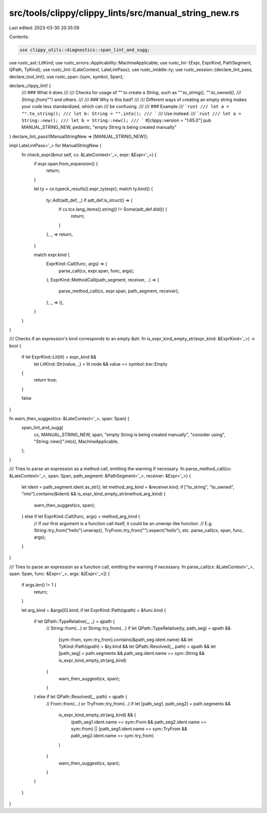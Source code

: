 src/tools/clippy/clippy_lints/src/manual_string_new.rs
======================================================

Last edited: 2023-03-30 20:35:59

Contents:

.. code-block:: rs

    use clippy_utils::diagnostics::span_lint_and_sugg;
use rustc_ast::LitKind;
use rustc_errors::Applicability::MachineApplicable;
use rustc_hir::{Expr, ExprKind, PathSegment, QPath, TyKind};
use rustc_lint::{LateContext, LateLintPass};
use rustc_middle::ty;
use rustc_session::{declare_lint_pass, declare_tool_lint};
use rustc_span::{sym, symbol, Span};

declare_clippy_lint! {
    /// ### What it does
    ///
    /// Checks for usage of `""` to create a `String`, such as `"".to_string()`, `"".to_owned()`,
    /// `String::from("")` and others.
    ///
    /// ### Why is this bad?
    ///
    /// Different ways of creating an empty string makes your code less standardized, which can
    /// be confusing.
    ///
    /// ### Example
    /// ```rust
    /// let a = "".to_string();
    /// let b: String = "".into();
    /// ```
    /// Use instead:
    /// ```rust
    /// let a = String::new();
    /// let b = String::new();
    /// ```
    #[clippy::version = "1.65.0"]
    pub MANUAL_STRING_NEW,
    pedantic,
    "empty String is being created manually"
}
declare_lint_pass!(ManualStringNew => [MANUAL_STRING_NEW]);

impl LateLintPass<'_> for ManualStringNew {
    fn check_expr(&mut self, cx: &LateContext<'_>, expr: &Expr<'_>) {
        if expr.span.from_expansion() {
            return;
        }

        let ty = cx.typeck_results().expr_ty(expr);
        match ty.kind() {
            ty::Adt(adt_def, _) if adt_def.is_struct() => {
                if cx.tcx.lang_items().string() != Some(adt_def.did()) {
                    return;
                }
            },
            _ => return,
        }

        match expr.kind {
            ExprKind::Call(func, args) => {
                parse_call(cx, expr.span, func, args);
            },
            ExprKind::MethodCall(path_segment, receiver, ..) => {
                parse_method_call(cx, expr.span, path_segment, receiver);
            },
            _ => (),
        }
    }
}

/// Checks if an expression's kind corresponds to an empty &str.
fn is_expr_kind_empty_str(expr_kind: &ExprKind<'_>) -> bool {
    if  let ExprKind::Lit(lit) = expr_kind &&
        let LitKind::Str(value, _) = lit.node &&
        value == symbol::kw::Empty
    {
        return true;
    }

    false
}

fn warn_then_suggest(cx: &LateContext<'_>, span: Span) {
    span_lint_and_sugg(
        cx,
        MANUAL_STRING_NEW,
        span,
        "empty String is being created manually",
        "consider using",
        "String::new()".into(),
        MachineApplicable,
    );
}

/// Tries to parse an expression as a method call, emitting the warning if necessary.
fn parse_method_call(cx: &LateContext<'_>, span: Span, path_segment: &PathSegment<'_>, receiver: &Expr<'_>) {
    let ident = path_segment.ident.as_str();
    let method_arg_kind = &receiver.kind;
    if ["to_string", "to_owned", "into"].contains(&ident) && is_expr_kind_empty_str(method_arg_kind) {
        warn_then_suggest(cx, span);
    } else if let ExprKind::Call(func, args) = method_arg_kind {
        // If our first argument is a function call itself, it could be an `unwrap`-like function.
        // E.g. String::try_from("hello").unwrap(), TryFrom::try_from("").expect("hello"), etc.
        parse_call(cx, span, func, args);
    }
}

/// Tries to parse an expression as a function call, emitting the warning if necessary.
fn parse_call(cx: &LateContext<'_>, span: Span, func: &Expr<'_>, args: &[Expr<'_>]) {
    if args.len() != 1 {
        return;
    }

    let arg_kind = &args[0].kind;
    if let ExprKind::Path(qpath) = &func.kind {
        if let QPath::TypeRelative(_, _) = qpath {
            // String::from(...) or String::try_from(...)
            if  let QPath::TypeRelative(ty, path_seg) = qpath &&
                [sym::from, sym::try_from].contains(&path_seg.ident.name) &&
                let TyKind::Path(qpath) = &ty.kind &&
                let QPath::Resolved(_, path) = qpath &&
                let [path_seg] = path.segments &&
                path_seg.ident.name == sym::String &&
                is_expr_kind_empty_str(arg_kind)
            {
                warn_then_suggest(cx, span);
            }
        } else if let QPath::Resolved(_, path) = qpath {
            // From::from(...) or TryFrom::try_from(...)
            if  let [path_seg1, path_seg2] = path.segments &&
                is_expr_kind_empty_str(arg_kind) && (
                    (path_seg1.ident.name == sym::From && path_seg2.ident.name == sym::from) ||
                    (path_seg1.ident.name == sym::TryFrom && path_seg2.ident.name == sym::try_from)
                )
            {
                warn_then_suggest(cx, span);
            }
        }
    }
}


